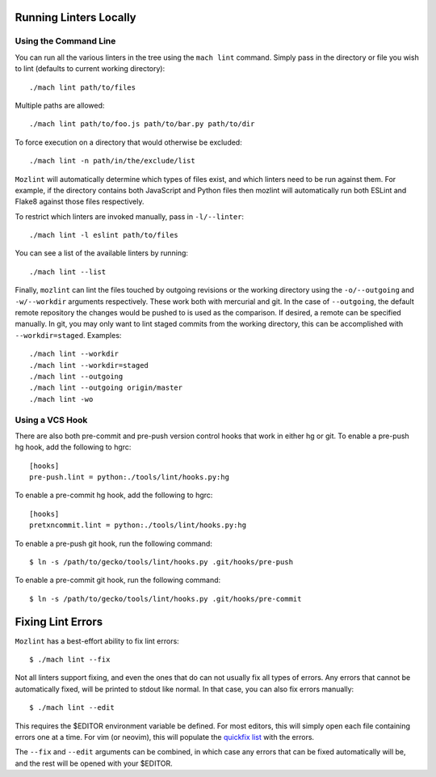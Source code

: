 Running Linters Locally
=======================

Using the Command Line
----------------------

You can run all the various linters in the tree using the ``mach lint`` command. Simply pass in the
directory or file you wish to lint (defaults to current working directory):

.. parsed-literal::

    ./mach lint path/to/files

Multiple paths are allowed:

.. parsed-literal::

    ./mach lint path/to/foo.js path/to/bar.py path/to/dir

To force execution on a directory that would otherwise be excluded:

.. parsed-literal::

    ./mach lint -n path/in/the/exclude/list

``Mozlint`` will automatically determine which types of files exist, and which linters need to be run
against them. For example, if the directory contains both JavaScript and Python files then mozlint
will automatically run both ESLint and Flake8 against those files respectively.

To restrict which linters are invoked manually, pass in ``-l/--linter``:

.. parsed-literal::

    ./mach lint -l eslint path/to/files

You can see a list of the available linters by running:

.. parsed-literal::

    ./mach lint --list

Finally, ``mozlint`` can lint the files touched by outgoing revisions or the working directory using
the ``-o/--outgoing`` and ``-w/--workdir`` arguments respectively. These work both with mercurial and
git. In the case of ``--outgoing``, the default remote repository the changes would be pushed to is
used as the comparison. If desired, a remote can be specified manually. In git, you may only want to
lint staged commits from the working directory, this can be accomplished with ``--workdir=staged``.
Examples:

.. parsed-literal::

    ./mach lint --workdir
    ./mach lint --workdir=staged
    ./mach lint --outgoing
    ./mach lint --outgoing origin/master
    ./mach lint -wo


Using a VCS Hook
----------------

There are also both pre-commit and pre-push version control hooks that work in
either hg or git. To enable a pre-push hg hook, add the following to hgrc:

.. parsed-literal::

    [hooks]
    pre-push.lint = python:./tools/lint/hooks.py:hg


To enable a pre-commit hg hook, add the following to hgrc:

.. parsed-literal::

    [hooks]
    pretxncommit.lint = python:./tools/lint/hooks.py:hg


To enable a pre-push git hook, run the following command:

.. parsed-literal::

    $ ln -s /path/to/gecko/tools/lint/hooks.py .git/hooks/pre-push


To enable a pre-commit git hook, run the following command:

.. parsed-literal::

    $ ln -s /path/to/gecko/tools/lint/hooks.py .git/hooks/pre-commit


Fixing Lint Errors
==================

``Mozlint`` has a best-effort ability to fix lint errors:

.. parsed-literal::

    $ ./mach lint --fix

Not all linters support fixing, and even the ones that do can not usually fix
all types of errors. Any errors that cannot be automatically fixed, will be
printed to stdout like normal. In that case, you can also fix errors manually:

.. parsed-literal::

    $ ./mach lint --edit

This requires the $EDITOR environment variable be defined. For most editors,
this will simply open each file containing errors one at a time. For vim (or
neovim), this will populate the `quickfix list`_ with the errors.

The ``--fix`` and ``--edit`` arguments can be combined, in which case any
errors that can be fixed automatically will be, and the rest will be opened
with your $EDITOR.

.. _quickfix list: http://vimdoc.sourceforge.net/htmldoc/quickfix.html
